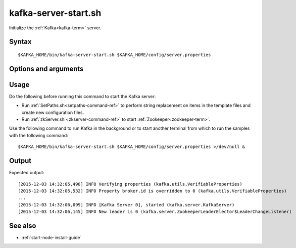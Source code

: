 

.. _kafka-server-start-command-ref:

kafka-server-start.sh
=====================

Initialize the :ref:`Kafka<kafka-term>` server.

Syntax
------

::

  $KAFKA_HOME/bin/kafka-server-start.sh $KAFKA_HOME/config/server.properties

Options and arguments
---------------------

Usage
-----

Do the following before running this command to start
the Kafka server:

- Run :ref:`SetPaths.sh<setpaths-command-ref>`
  to perform string replacement on items in the template files
  and create new configuration files.

- Run :ref:`zkServer.sh`<zkserver-command-ref>`
  to start :ref:`Zookeeper<zookeeper-term>`.

Use the following command to run Kafka in the background
or to start another terminal from which to run the samples
with the following command:

::

  $KAFKA_HOME/bin/kafka-server-start.sh $KAFKA_HOME/config/server.properties >/dev/null &

Output
------

Expected output:

::

  [2015-12-03 14:32:05,498] INFO Verifying properties (kafka.utils.VerifiableProperties)
  [2015-12-03 14:32:05,532] INFO Property broker.id is overridden to 0 (kafka.utils.VerifiableProperties)
  ...
  [2015-12-03 14:32:06,099] INFO [Kafka Server 0], started (kafka.server.KafkaServer)
  [2015-12-03 14:32:06,145] INFO New leader is 0 (kafka.server.ZookeeperLeaderElector$LeaderChangeListener)


See also
--------

- :ref:`start-node-install-guide`


